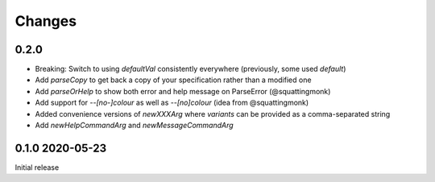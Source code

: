 Changes
-------

0.2.0
^^^^^

- Breaking: Switch to using `defaultVal` consistently everywhere (previously, some used `default`)
- Add `parseCopy` to get back a copy of your specification rather than a modified one
- Add `parseOrHelp` to show both error and help message on ParseError (@squattingmonk)
- Add support for `--[no-]colour` as well as `--[no]colour` (idea from @squattingmonk)
- Added convenience versions of `newXXXArg` where `variants` can be provided as a comma-separated string
- Add `newHelpCommandArg` and `newMessageCommandArg`

0.1.0 2020-05-23
^^^^^^^^^^^^^^^^

Initial release